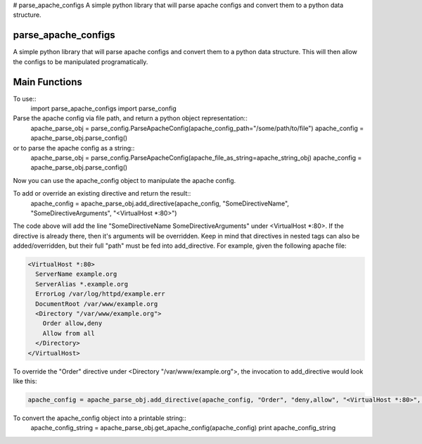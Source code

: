 # parse_apache_configs
A simple python library that will parse apache configs and convert them to a python data structure.

====================
parse_apache_configs
====================
A simple python library that will parse apache configs and convert them to a python data structure.
This will then allow the configs to be manipulated programatically.


==============
Main Functions
==============

To use::
  import parse_apache_configs import parse_config

Parse the apache config via file path, and return a python object representation::
  apache_parse_obj = parse_config.ParseApacheConfig(apache_config_path="/some/path/to/file")
  apache_config = apache_parse_obj.parse_config()

or to parse the apache config as a string::
  apache_parse_obj = parse_config.ParseApacheConfig(apache_file_as_string=apache_string_obj)
  apache_config = apache_parse_obj.parse_config()

Now you can use the apache_config object to manipulate the apache config.

To add or override an existing directive and return the result::
  apache_config = apache_parse_obj.add_directive(apache_config, "SomeDirectiveName", "SomeDirectiveArguments", "<VirtualHost *:80>")


The code above will add the line "SomeDirectiveName SomeDirectiveArguments" under <VirtualHost \*:80>. If the directive
is already there, then it's arguments will be overridden.
Keep in mind that directives in nested tags can also be added/overridden, but their full "path" must be fed into
add_directive. For example, given the following apache file:

.. code-block:: apache

    <VirtualHost *:80>
      ServerName example.org
      ServerAlias *.example.org
      ErrorLog /var/log/httpd/example.err
      DocumentRoot /var/www/example.org
      <Directory "/var/www/example.org">
        Order allow,deny
        Allow from all
      </Directory>
    </VirtualHost>

To override the "Order" directive under <Directory "/var/www/example.org">, the invocation to add_directive would look like this:

.. code-block:: python

    apache_config = apache_parse_obj.add_directive(apache_config, "Order", "deny,allow", "<VirtualHost *:80>", "<Directory \"/var/www/example.org\">")


To convert the apache_config object into a printable string::
  apache_config_string = apache_parse_obj.get_apache_config(apache_config)
  print apache_config_string

